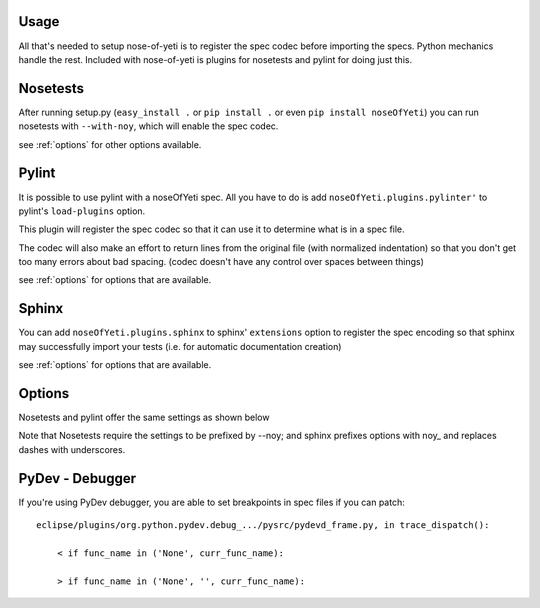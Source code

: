 .. _usage:

Usage
=====

All that's needed to setup nose-of-yeti is to register the spec codec before importing the specs. Python mechanics handle the rest. Included with nose-of-yeti is plugins for nosetests and pylint for doing just this.

Nosetests
=========

After running setup.py (``easy_install .`` or ``pip install .`` or even ``pip install noseOfYeti``) you can run nosetests with ``--with-noy``, which will enable the spec codec.

see :ref:`options` for other options available.

Pylint
======

It is possible to use pylint with a noseOfYeti spec. All you have to do is add ``noseOfYeti.plugins.pylinter'`` to pylint's ``load-plugins`` option.

This plugin will register the spec codec so that it can use it to determine what is in a spec file.

The codec will also make an effort to return lines from the original file (with normalized indentation) so that you don't get too many errors about bad spacing. (codec doesn't have any control over spaces between things)

see :ref:`options` for options that are available.

Sphinx
======

You can add ``noseOfYeti.plugins.sphinx`` to sphinx' ``extensions`` option to register the spec encoding so that sphinx may successfully import your tests (i.e. for automatic documentation creation)

see :ref:`options` for options that are available.

.. _options:

Options
=======

Nosetests and pylint offer the same settings as shown below

Note that Nosetests require the settings to be prefixed by --noy; and sphinx prefixes options with noy\_ and replaces dashes with underscores.

.. spec_options::
    asdf

PyDev - Debugger
================

If you're using PyDev debugger, you are able to set breakpoints in spec files if you can patch::

    eclipse/plugins/org.python.pydev.debug_.../pysrc/pydevd_frame.py, in trace_dispatch():

        < if func_name in ('None', curr_func_name):

        > if func_name in ('None', '', curr_func_name):

